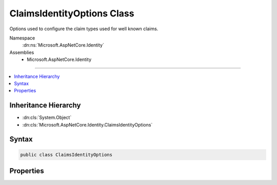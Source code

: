 

ClaimsIdentityOptions Class
===========================






Options used to configure the claim types used for well known claims.


Namespace
    :dn:ns:`Microsoft.AspNetCore.Identity`
Assemblies
    * Microsoft.AspNetCore.Identity

----

.. contents::
   :local:



Inheritance Hierarchy
---------------------


* :dn:cls:`System.Object`
* :dn:cls:`Microsoft.AspNetCore.Identity.ClaimsIdentityOptions`








Syntax
------

.. code-block:: csharp

    public class ClaimsIdentityOptions








.. dn:class:: Microsoft.AspNetCore.Identity.ClaimsIdentityOptions
    :hidden:

.. dn:class:: Microsoft.AspNetCore.Identity.ClaimsIdentityOptions

Properties
----------

.. dn:class:: Microsoft.AspNetCore.Identity.ClaimsIdentityOptions
    :noindex:
    :hidden:

    
    .. dn:property:: Microsoft.AspNetCore.Identity.ClaimsIdentityOptions.RoleClaimType
    
        
    
        
        Gets or sets the ClaimType used for a Role claim.
    
        
        :rtype: System.String
    
        
        .. code-block:: csharp
    
            public string RoleClaimType
            {
                get;
                set;
            }
    
    .. dn:property:: Microsoft.AspNetCore.Identity.ClaimsIdentityOptions.SecurityStampClaimType
    
        
    
        
        Gets or sets the ClaimType used for the security stamp claim..
    
        
        :rtype: System.String
    
        
        .. code-block:: csharp
    
            public string SecurityStampClaimType
            {
                get;
                set;
            }
    
    .. dn:property:: Microsoft.AspNetCore.Identity.ClaimsIdentityOptions.UserIdClaimType
    
        
    
        
        Gets or sets the ClaimType used for the user identifier claim.
    
        
        :rtype: System.String
    
        
        .. code-block:: csharp
    
            public string UserIdClaimType
            {
                get;
                set;
            }
    
    .. dn:property:: Microsoft.AspNetCore.Identity.ClaimsIdentityOptions.UserNameClaimType
    
        
    
        
        Gets or sets the ClaimType used for the user name claim.
    
        
        :rtype: System.String
    
        
        .. code-block:: csharp
    
            public string UserNameClaimType
            {
                get;
                set;
            }
    

